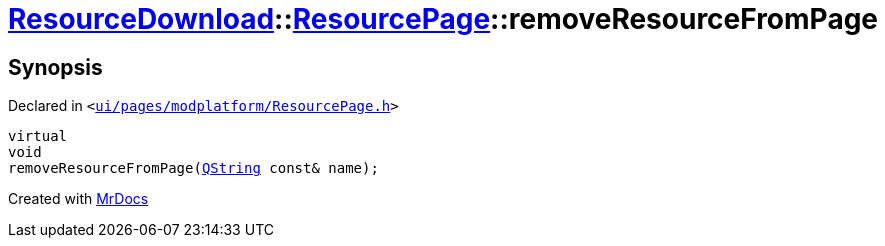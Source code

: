 [#ResourceDownload-ResourcePage-removeResourceFromPage]
= xref:ResourceDownload.adoc[ResourceDownload]::xref:ResourceDownload/ResourcePage.adoc[ResourcePage]::removeResourceFromPage
:relfileprefix: ../../
:mrdocs:


== Synopsis

Declared in `&lt;https://github.com/PrismLauncher/PrismLauncher/blob/develop/launcher/ui/pages/modplatform/ResourcePage.h#L80[ui&sol;pages&sol;modplatform&sol;ResourcePage&period;h]&gt;`

[source,cpp,subs="verbatim,replacements,macros,-callouts"]
----
virtual
void
removeResourceFromPage(xref:QString.adoc[QString] const& name);
----



[.small]#Created with https://www.mrdocs.com[MrDocs]#
